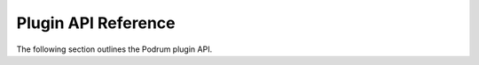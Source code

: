 Plugin API Reference
=====================

The following section outlines the Podrum plugin API.


.. py:class:: server()

    The Podrum server.

    .. py:attribute:: managers

        An instance of :class:`managers`.

    .. py:attribute:: rak_net_interface

        The server's raknet interface. Shouldn't be messed with.

    .. py:attribute:: logger

        The server's :class:`logger`.

    .. py:attribute:: players

        A :class:`dict` of all the players connected to the server.

    .. py:attribute:: current_entity_id

        An :class:`int`. Currently does nothing.

    .. py:attribute:: is_ticking

        A :class:`bool` that indicates whether or not the server is ticking.

    .. py:attribute:: world

        The server's default :class:`world`.
        Only available when the server is running.

    .. py:method:: get_plugin_main(name)

        Returns a plugin's main class.

        :param name: The plugin's name.
        :type name: str

        :returns: The plugin's main class, or ``None`` if not found.

    .. py:method:: get_root_path()

        Gets the path of the Podrum source.

        :returns: The path of the Podrum source.
        :rtype: :class:`str`

    .. py:method:: setup_config()

        Loads the server's configuration.

    .. py:method:: start()

        Starts the server.

    .. py:method:: dispatch_command(user_input, sender)

        Dispatches a command.

        :param user_input: The input from the user.
        :type user_input: :class:`str`

        :param sender: The person that sent the command. Can be either a player or the server.
        :type sender: Union[:class:`server`, :class:`mcbe_player`]

    .. py:method:: stop()

        Unloads all plugins, saves the world, and stops the server.

    .. py:method:: send_message(message)

        Sends a message to the console.

        :param message: The message to send.
        :type message: :class:`str`

    .. py:method:: broadcast_message(message)

        Sends a message to all online players.

        :param message: The message to broadcast.
        :type message: :class:`str`

    .. py:method:: send_chat_message(message)

        Broadcasts a message with the format ``[Server] <message>``.

        :param message: The message to send.
        :type message: :class:`str`

    .. py:method:: console_input()

        Takes input from the console and then
        dispatches a command with :func:`dispatch_command`.

    .. py:method:: find_player(username)

        Finds a player with the specified username.

        :param username: The username to search for.
        :type username: :class:`str`

        :returns: A player with the specified username, or ``None`` if not found.
        :rtype: Optional[:class:`mcbe_player`]


.. py:class:: mcbe_player(connection, server, entity_id)

    Represents a Minecraft: Bedrock Edition player.

    .. py:attribute:: connection

        The player's connection to the server.

    .. py:attribute:: server

        The :class:`server` the player is associated with.

    .. py:attribute:: world

        The :class:`world` the player is in.

    .. py:attribute:: metadata_storage

        Stores the player's metadata.

    .. py:attribute:: attributes

        A :class:`list` of the player's attributes.

    .. py:attribute:: message_format

        The format the player's messages should be sent in. Defaults to ``<%username> %message``

    .. py:attribute:: chunk_send_queue

        A :class:`Queue` for sending chunks.

    .. py:method:: chunk_send_worker()

        A worker for sending chunks.

    .. py:method:: start_chunk_send_workers(count)

        Starts a set amount of :func:`chunk_send_worker`.

        :param count: The number of workers to start.
        :type count: :class:`int`

    .. py:method:: send_start_game()

        Sends a ``start_game`` packet to the player.

    .. py:method:: send_item_component_packet()

        Sends an ``item_component`` packet to the player.

    .. py:method:: send_creative_content_packet()

        Sends a ``creative_content`` packet to the player.

    .. py:method:: send_biome_definition_list_packet()

        Sends a ``biome_definition_list`` packet to the player.

    .. py:method:: send_available_entity_identifiers_packet()

        Sends an ``available_entity_identifiers`` packet to the player.

    .. py:method:: handle_login_packet(data)

        Handles a ``login`` packet.

        :param data: The packet's data.
        :type data: :class:`bytes`

    .. py:method:: disconnect(message, *, hide_disconnect_screen)

        Disconnects the player from the server.

        :param message: The message to be displayed to the player.
                        Defaults to ``Disconnected from server.``
        :type message: :class:`str`

        :param hide_disconnect_screen: Whether or not to hide the disconnect screen.
                                       Defaults to ``False``.
        :type hide_disconnect_screen: :class:`bool`

    .. py:method:: transfer(address, port)

        Transfers the player to another server.

        This disconnects the player, brings them to the main menu,
        connects them to the server.

        :param address: The address of the server to transfer the player to.
        :type address: :class:`str`

        :param port: The port of the server to transfer the player to.
                     Defaults to ``19132``.
        :type port: :class:`int`

    .. py:method:: send_form(form_id, form)

        Sends a form to the player.

        :param form_id: The ID of the form.
        :type form_id: :class:`int`

        :param form: The form to send to the player.
        :type form: :class:`form`

    .. py:method:: handle_modal_form_response_packet(data)

        Handles a ``modal_form_response`` packet.

        :param data: The packet's data.
        :type data: :class:`bytes`

    .. py:method:: handle_resource_pack_client_response_packet(data)

        Handles a ``resource_pack_client_response`` packet.

        :param data: The packet's data.
        :type data: :class:`bytes`

    .. py:method:: handle_packet_violation_warning_packet(data)

        Handles a ``packet_violation_warning`` packet.

        :param data: The packet's data.
        :type data: :class:`bytes`

    .. py:method:: handle_request_chunk_radius_packet(data)

        Handles a ``request_chunk_radius`` packet.

        :param data: The packet's data.
        :type data: :class:`bytes`

    .. py:method:: handle_move_player_packet(data)

        Handles a ``move_player`` packet.

        :param data: The packet's data.
        :type data: :class:`bytes`

    .. py:method:: handle_player_action_packet(data)

        Handles a ``player_action`` packet.

        :param data: The packet's data.
        :type data: :class:`bytes`

    .. py:method:: send_message(message, xuid, needs_translation)

        Sends a message to the player.

        :param message: The message to send.
        :type message: :class:`str`

        :param xuid: The XUID of the player who sent the message.
                     Defaults to an empty string.
        :type xuid: :class:`str`

        :param needs_translation: Whether or not the message needs translation.
                                  Defaults to ``False``.
        :type needs_translation: :class:`bool`

    .. py:method:: broadcast_message(message, xuid, needs_translation)

        Sends a message to all online players.

        :param message: The message to send.
        :type message: :class:`str`

        :param xuid: The XUID of the player who sent the message.
                     Defaults to an empty string.
        :type xuid: :class:`str`

        :param needs_translation: Whether or not the message needs translation.
                                  Defaults to ``False``.
        :type needs_translation: :class:`bool`

    .. py:method:: send_chat_message(message)

        Sends a message as the player.

        :param message: The message to send.
        :type message: :class:`str`

    .. py:method:: handle_text_packet(data)

        Handles a ``text`` packet.

        :param data: The packet's data.
        :type data: :class:`bytes`

    .. py:method:: handle_interact_packet(data)

        Handles a ``interact`` packet.

        :param data: The packet's data.
        :type data: :class:`bytes`

    .. py:method:: handle_command_request_packet(data)

        Handles a ``command_request`` packet.

        :param data: The packet's data.
        :type data: :class:`bytes`

    .. py:method:: handle_packet(data)

        Handles an incoming packet.

        :param data: The packet's data.
        :type data: :class:`bytes`

    .. py:method:: send_chunks()

        Sends chunks to the player.

    .. py:method:: send_available_commands()

        Sends available commands to the player.

    .. py:method:: send_network_chunk_publisher_update()

        Sends a ``network_chunk_publisher_update`` packet to the player.

    .. py:method:: send_chunk(send_chunk)

        Sends a chunk to the player.

        :param send_chunk: The chunk to send.
        :type send_chunk: :class:`chunk`

    .. py:method:: send_play_status(status)

        Sends a ``play_status`` packet to the player.

        :param status: The status to send.
        :type status: :class:`int`

    .. py:method:: send_metadata()

        Sends a ``set_entity_data`` packet to the player.

    .. py:method:: send_attributes()

        Sends an ``update_attributes`` packet to the player.

    .. py:method:: send_packet(data)

        Sends a packet to the player.

        :param data: The packet's data.
        :type data: :class:`bytes`




